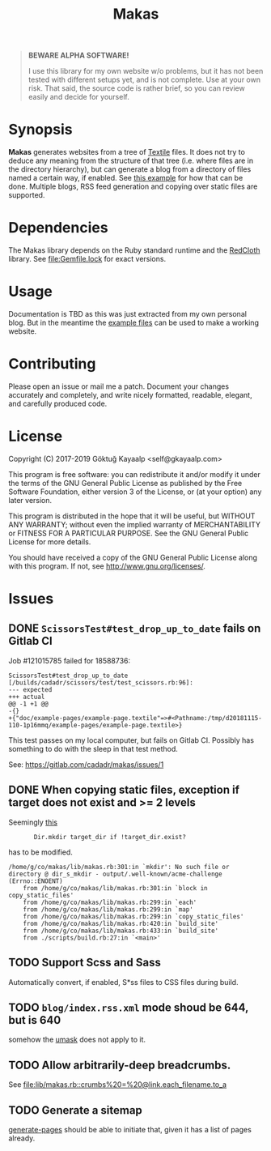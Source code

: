 #+title: Makas
#+category: Makas
#+description: Cut your Textile into a nice website.
#+options: toc:nil

#+BEGIN_QUOTE
*BEWARE ALPHA SOFTWARE!*

I use this library for my own website w/o problems, but it has not
been tested with different setups yet, and is not complete.  Use at
your own risk.  That said, the source code is rather brief, so you can
review easily and decide for yourself.
#+END_QUOTE

* Synopsis
*Makas* generates websites from a tree of [[https://www.promptworks.com/textile][Textile]] files.  It does
not try to deduce any meaning from the structure of that tree
(i.e. where files are in the directory hierarchy), but can generate a
blog from a directory of files named a certain way, if enabled.  See
[[file:doc/example-config/scripts/single-blog.rb][this example]] for how that can be done.  Multiple blogs, RSS feed
generation and copying over static files are supported.

* Dependencies
The Makas library depends on the Ruby standard runtime and the
[[http://redcloth.org/][RedCloth]] library.  See [[file:Gemfile.lock]] for exact versions.

* Usage
Documentation is TBD as this was just extracted from my own personal
blog.  But in the meantime the [[file:doc/][example files]] can be used to make a
working website.

* Contributing
Please open an issue or mail me a patch.  Document your changes
accurately and completely, and write nicely formatted, readable,
elegant, and carefully produced code.

* License
Copyright (C) 2017-2019  Göktuğ Kayaalp <self@gkayaalp.com>

This program is free software: you can redistribute it and/or modify
it under the terms of the GNU General Public License as published by
the Free Software Foundation, either version 3 of the License, or
(at your option) any later version.

This program is distributed in the hope that it will be useful,
but WITHOUT ANY WARRANTY; without even the implied warranty of
MERCHANTABILITY or FITNESS FOR A PARTICULAR PURPOSE.  See the
GNU General Public License for more details.

You should have received a copy of the GNU General Public License
along with this program.  If not, see <http://www.gnu.org/licenses/>.

* Issues
** DONE =ScissorsTest#test_drop_up_to_date= fails on Gitlab CI
Job #121015785 failed for 18588736:

#+BEGIN_EXAMPLE
ScissorsTest#test_drop_up_to_date [/builds/cadadr/scissors/test/test_scissors.rb:96]:
--- expected
+++ actual
@@ -1 +1 @@
-{}
+{"doc/example-pages/example-page.textile"=>#<Pathname:/tmp/d20181115-110-1p16mmq/example-pages/example-page.textile>}
#+END_EXAMPLE

This test passes on my local computer, but fails on Gitlab CI.
Possibly has something to do with the sleep in that test method.

See: https://gitlab.com/cadadr/makas/issues/1

** DONE When copying static files, exception if target does not exist and >= 2 levels
Seemingly [[file:lib/makas.rb::target.delete%20if%20target.exist?][this]]

:        Dir.mkdir target_dir if !target_dir.exist?

has to be modified.

#+BEGIN_EXAMPLE
/home/g/co/makas/lib/makas.rb:301:in `mkdir': No such file or directory @ dir_s_mkdir - output/.well-known/acme-challenge (Errno::ENOENT)
	from /home/g/co/makas/lib/makas.rb:301:in `block in copy_static_files'
	from /home/g/co/makas/lib/makas.rb:299:in `each'
	from /home/g/co/makas/lib/makas.rb:299:in `map'
	from /home/g/co/makas/lib/makas.rb:299:in `copy_static_files'
	from /home/g/co/makas/lib/makas.rb:420:in `build_site'
	from /home/g/co/makas/lib/makas.rb:433:in `build_site'
	from ./scripts/build.rb:27:in `<main>'
#+END_EXAMPLE

** TODO Support Scss and Sass
Automatically convert, if enabled, S*ss files to CSS files during
build.

** TODO =blog/index.rss.xml= mode shoud be 644, but is 640
somehow the [[file:Makefile::umask%200022%20&&%20bundle%20exec%20ruby%20build.rb][umask]] does not apply to it.

** TODO Allow arbitrarily-deep breadcrumbs.
See [[file:lib/makas.rb::crumbs%20=%20@link.each_filename.to_a]]

** TODO Generate a sitemap
[[file:lib/makas.rb::def%20generate_pages%20sources_root,%20target_root,%20templates,%20force_regeneration][generate-pages]] should be able to initiate that, given it has a list of
pages already.
